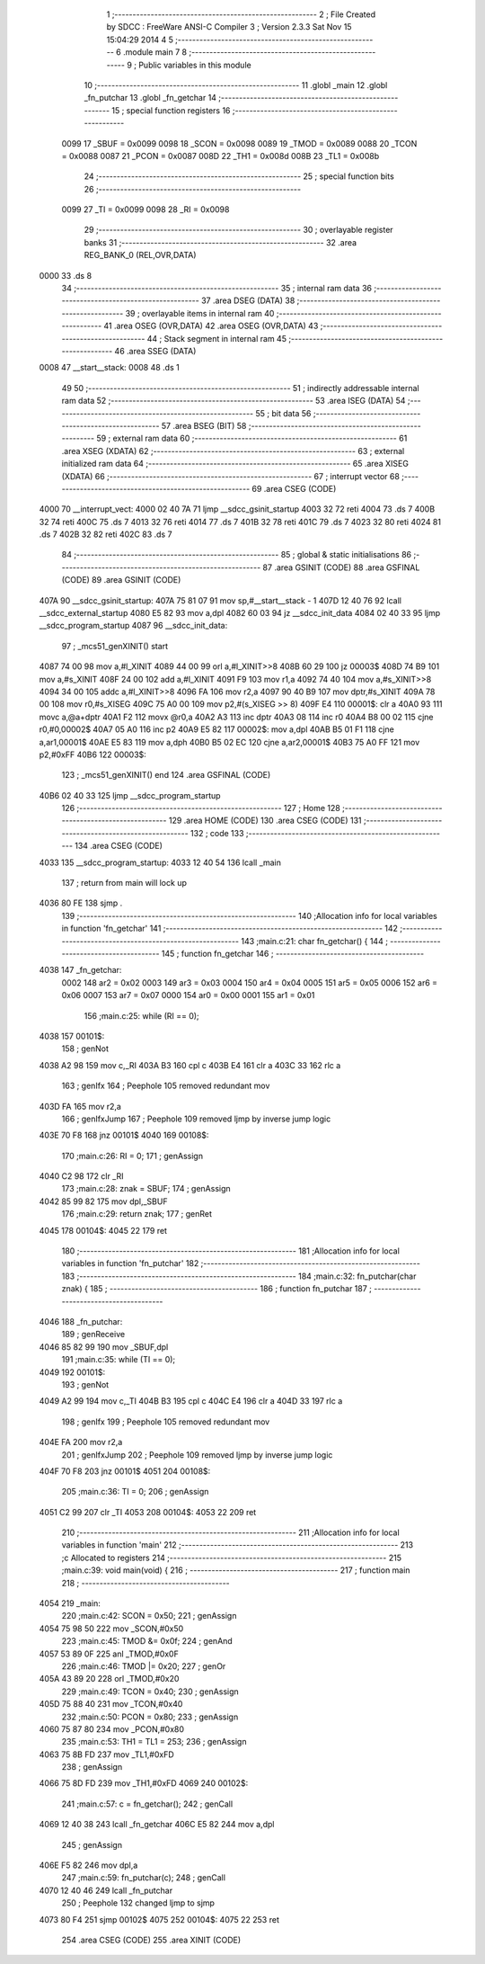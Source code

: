                               1 ;--------------------------------------------------------
                              2 ; File Created by SDCC : FreeWare ANSI-C Compiler
                              3 ; Version 2.3.3 Sat Nov 15 15:04:29 2014
                              4 
                              5 ;--------------------------------------------------------
                              6 	.module main
                              7 	
                              8 ;--------------------------------------------------------
                              9 ; Public variables in this module
                             10 ;--------------------------------------------------------
                             11 	.globl _main
                             12 	.globl _fn_putchar
                             13 	.globl _fn_getchar
                             14 ;--------------------------------------------------------
                             15 ; special function registers
                             16 ;--------------------------------------------------------
                    0099     17 _SBUF	=	0x0099
                    0098     18 _SCON	=	0x0098
                    0089     19 _TMOD	=	0x0089
                    0088     20 _TCON	=	0x0088
                    0087     21 _PCON	=	0x0087
                    008D     22 _TH1	=	0x008d
                    008B     23 _TL1	=	0x008b
                             24 ;--------------------------------------------------------
                             25 ; special function bits 
                             26 ;--------------------------------------------------------
                    0099     27 _TI	=	0x0099
                    0098     28 _RI	=	0x0098
                             29 ;--------------------------------------------------------
                             30 ; overlayable register banks 
                             31 ;--------------------------------------------------------
                             32 	.area REG_BANK_0	(REL,OVR,DATA)
   0000                      33 	.ds 8
                             34 ;--------------------------------------------------------
                             35 ; internal ram data
                             36 ;--------------------------------------------------------
                             37 	.area DSEG    (DATA)
                             38 ;--------------------------------------------------------
                             39 ; overlayable items in internal ram 
                             40 ;--------------------------------------------------------
                             41 	.area	OSEG    (OVR,DATA)
                             42 	.area	OSEG    (OVR,DATA)
                             43 ;--------------------------------------------------------
                             44 ; Stack segment in internal ram 
                             45 ;--------------------------------------------------------
                             46 	.area	SSEG	(DATA)
   0008                      47 __start__stack:
   0008                      48 	.ds	1
                             49 
                             50 ;--------------------------------------------------------
                             51 ; indirectly addressable internal ram data
                             52 ;--------------------------------------------------------
                             53 	.area ISEG    (DATA)
                             54 ;--------------------------------------------------------
                             55 ; bit data
                             56 ;--------------------------------------------------------
                             57 	.area BSEG    (BIT)
                             58 ;--------------------------------------------------------
                             59 ; external ram data
                             60 ;--------------------------------------------------------
                             61 	.area XSEG    (XDATA)
                             62 ;--------------------------------------------------------
                             63 ; external initialized ram data
                             64 ;--------------------------------------------------------
                             65 	.area XISEG   (XDATA)
                             66 ;--------------------------------------------------------
                             67 ; interrupt vector 
                             68 ;--------------------------------------------------------
                             69 	.area CSEG    (CODE)
   4000                      70 __interrupt_vect:
   4000 02 40 7A             71 	ljmp	__sdcc_gsinit_startup
   4003 32                   72 	reti
   4004                      73 	.ds	7
   400B 32                   74 	reti
   400C                      75 	.ds	7
   4013 32                   76 	reti
   4014                      77 	.ds	7
   401B 32                   78 	reti
   401C                      79 	.ds	7
   4023 32                   80 	reti
   4024                      81 	.ds	7
   402B 32                   82 	reti
   402C                      83 	.ds	7
                             84 ;--------------------------------------------------------
                             85 ; global & static initialisations
                             86 ;--------------------------------------------------------
                             87 	.area GSINIT  (CODE)
                             88 	.area GSFINAL (CODE)
                             89 	.area GSINIT  (CODE)
   407A                      90 __sdcc_gsinit_startup:
   407A 75 81 07             91 	mov	sp,#__start__stack - 1
   407D 12 40 76             92 	lcall	__sdcc_external_startup
   4080 E5 82                93 	mov	a,dpl
   4082 60 03                94 	jz	__sdcc_init_data
   4084 02 40 33             95 	ljmp	__sdcc_program_startup
   4087                      96 __sdcc_init_data:
                             97 ;	_mcs51_genXINIT() start
   4087 74 00                98 	mov	a,#l_XINIT
   4089 44 00                99 	orl	a,#l_XINIT>>8
   408B 60 29               100 	jz	00003$
   408D 74 B9               101 	mov	a,#s_XINIT
   408F 24 00               102 	add	a,#l_XINIT
   4091 F9                  103 	mov	r1,a
   4092 74 40               104 	mov	a,#s_XINIT>>8
   4094 34 00               105 	addc	a,#l_XINIT>>8
   4096 FA                  106 	mov	r2,a
   4097 90 40 B9            107 	mov	dptr,#s_XINIT
   409A 78 00               108 	mov	r0,#s_XISEG
   409C 75 A0 00            109 	mov	p2,#(s_XISEG >> 8)
   409F E4                  110 00001$:	clr	a
   40A0 93                  111 	movc	a,@a+dptr
   40A1 F2                  112 	movx	@r0,a
   40A2 A3                  113 	inc	dptr
   40A3 08                  114 	inc	r0
   40A4 B8 00 02            115 	cjne	r0,#0,00002$
   40A7 05 A0               116 	inc	p2
   40A9 E5 82               117 00002$:	mov	a,dpl
   40AB B5 01 F1            118 	cjne	a,ar1,00001$
   40AE E5 83               119 	mov	a,dph
   40B0 B5 02 EC            120 	cjne	a,ar2,00001$
   40B3 75 A0 FF            121 	mov	p2,#0xFF
   40B6                     122 00003$:
                            123 ;	_mcs51_genXINIT() end
                            124 	.area GSFINAL (CODE)
   40B6 02 40 33            125 	ljmp	__sdcc_program_startup
                            126 ;--------------------------------------------------------
                            127 ; Home
                            128 ;--------------------------------------------------------
                            129 	.area HOME    (CODE)
                            130 	.area CSEG    (CODE)
                            131 ;--------------------------------------------------------
                            132 ; code
                            133 ;--------------------------------------------------------
                            134 	.area CSEG    (CODE)
   4033                     135 __sdcc_program_startup:
   4033 12 40 54            136 	lcall	_main
                            137 ;	return from main will lock up
   4036 80 FE               138 	sjmp .
                            139 ;------------------------------------------------------------
                            140 ;Allocation info for local variables in function 'fn_getchar'
                            141 ;------------------------------------------------------------
                            142 ;------------------------------------------------------------
                            143 ;main.c:21: char fn_getchar() {
                            144 ;	-----------------------------------------
                            145 ;	 function fn_getchar
                            146 ;	-----------------------------------------
   4038                     147 _fn_getchar:
                    0002    148 	ar2 = 0x02
                    0003    149 	ar3 = 0x03
                    0004    150 	ar4 = 0x04
                    0005    151 	ar5 = 0x05
                    0006    152 	ar6 = 0x06
                    0007    153 	ar7 = 0x07
                    0000    154 	ar0 = 0x00
                    0001    155 	ar1 = 0x01
                            156 ;main.c:25: while (RI == 0);
   4038                     157 00101$:
                            158 ;     genNot
   4038 A2 98               159 	mov	c,_RI
   403A B3                  160 	cpl	c
   403B E4                  161 	clr	a
   403C 33                  162 	rlc	a
                            163 ;     genIfx
                            164 ;       Peephole 105   removed redundant mov
   403D FA                  165 	mov  r2,a
                            166 ;     genIfxJump
                            167 ;       Peephole 109   removed ljmp by inverse jump logic
   403E 70 F8               168 	jnz  00101$
   4040                     169 00108$:
                            170 ;main.c:26: RI = 0;
                            171 ;     genAssign
   4040 C2 98               172 	clr	_RI
                            173 ;main.c:28: znak = SBUF; 
                            174 ;     genAssign
   4042 85 99 82            175 	mov	dpl,_SBUF
                            176 ;main.c:29: return znak;
                            177 ;     genRet
   4045                     178 00104$:
   4045 22                  179 	ret
                            180 ;------------------------------------------------------------
                            181 ;Allocation info for local variables in function 'fn_putchar'
                            182 ;------------------------------------------------------------
                            183 ;------------------------------------------------------------
                            184 ;main.c:32: fn_putchar(char znak) {
                            185 ;	-----------------------------------------
                            186 ;	 function fn_putchar
                            187 ;	-----------------------------------------
   4046                     188 _fn_putchar:
                            189 ;     genReceive
   4046 85 82 99            190 	mov	_SBUF,dpl
                            191 ;main.c:35: while (TI == 0);
   4049                     192 00101$:
                            193 ;     genNot
   4049 A2 99               194 	mov	c,_TI
   404B B3                  195 	cpl	c
   404C E4                  196 	clr	a
   404D 33                  197 	rlc	a
                            198 ;     genIfx
                            199 ;       Peephole 105   removed redundant mov
   404E FA                  200 	mov  r2,a
                            201 ;     genIfxJump
                            202 ;       Peephole 109   removed ljmp by inverse jump logic
   404F 70 F8               203 	jnz  00101$
   4051                     204 00108$:
                            205 ;main.c:36: TI = 0;
                            206 ;     genAssign
   4051 C2 99               207 	clr	_TI
   4053                     208 00104$:
   4053 22                  209 	ret
                            210 ;------------------------------------------------------------
                            211 ;Allocation info for local variables in function 'main'
                            212 ;------------------------------------------------------------
                            213 ;c                         Allocated to registers 
                            214 ;------------------------------------------------------------
                            215 ;main.c:39: void main(void) {
                            216 ;	-----------------------------------------
                            217 ;	 function main
                            218 ;	-----------------------------------------
   4054                     219 _main:
                            220 ;main.c:42: SCON = 0x50;
                            221 ;     genAssign
   4054 75 98 50            222 	mov	_SCON,#0x50
                            223 ;main.c:45: TMOD &= 0x0f;
                            224 ;     genAnd
   4057 53 89 0F            225 	anl	_TMOD,#0x0F
                            226 ;main.c:46: TMOD |= 0x20;
                            227 ;     genOr
   405A 43 89 20            228 	orl	_TMOD,#0x20
                            229 ;main.c:49: TCON = 0x40;
                            230 ;     genAssign
   405D 75 88 40            231 	mov	_TCON,#0x40
                            232 ;main.c:50: PCON = 0x80;
                            233 ;     genAssign
   4060 75 87 80            234 	mov	_PCON,#0x80
                            235 ;main.c:53: TH1 = TL1 = 253;
                            236 ;     genAssign
   4063 75 8B FD            237 	mov	_TL1,#0xFD
                            238 ;     genAssign
   4066 75 8D FD            239 	mov	_TH1,#0xFD
   4069                     240 00102$:
                            241 ;main.c:57: c = fn_getchar();
                            242 ;     genCall
   4069 12 40 38            243 	lcall	_fn_getchar
   406C E5 82               244 	mov	a,dpl
                            245 ;     genAssign
   406E F5 82               246 	mov	dpl,a
                            247 ;main.c:59: fn_putchar(c);
                            248 ;     genCall
   4070 12 40 46            249 	lcall	_fn_putchar
                            250 ;       Peephole 132   changed ljmp to sjmp
   4073 80 F4               251 	sjmp 00102$
   4075                     252 00104$:
   4075 22                  253 	ret
                            254 	.area CSEG    (CODE)
                            255 	.area XINIT   (CODE)
